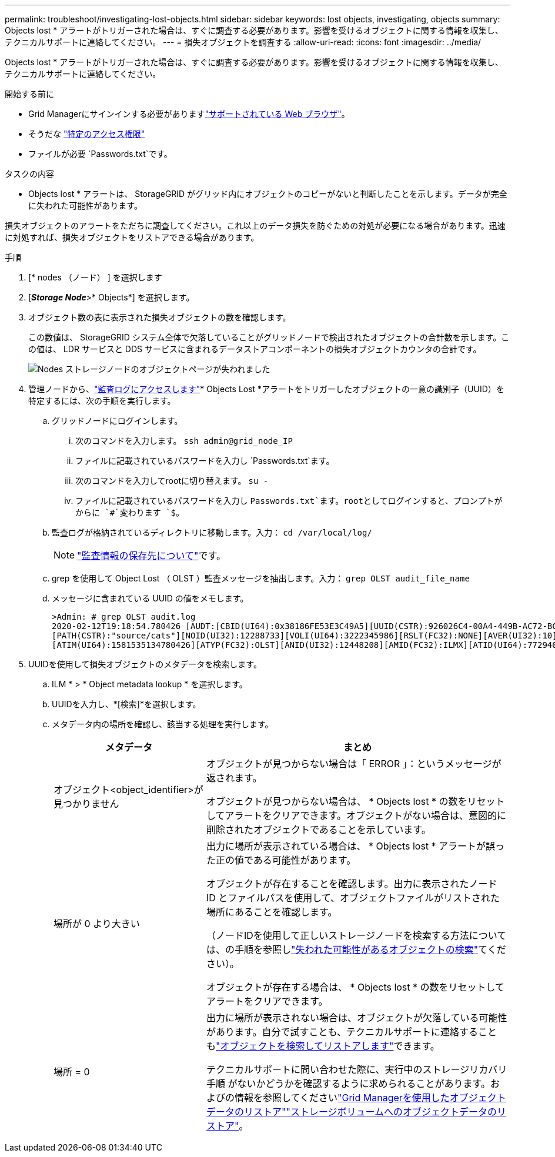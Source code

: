---
permalink: troubleshoot/investigating-lost-objects.html 
sidebar: sidebar 
keywords: lost objects, investigating, objects 
summary: Objects lost * アラートがトリガーされた場合は、すぐに調査する必要があります。影響を受けるオブジェクトに関する情報を収集し、テクニカルサポートに連絡してください。 
---
= 損失オブジェクトを調査する
:allow-uri-read: 
:icons: font
:imagesdir: ../media/


[role="lead"]
Objects lost * アラートがトリガーされた場合は、すぐに調査する必要があります。影響を受けるオブジェクトに関する情報を収集し、テクニカルサポートに連絡してください。

.開始する前に
* Grid Managerにサインインする必要がありますlink:../admin/web-browser-requirements.html["サポートされている Web ブラウザ"]。
* そうだな link:../admin/admin-group-permissions.html["特定のアクセス権限"]
* ファイルが必要 `Passwords.txt`です。


.タスクの内容
* Objects lost * アラートは、 StorageGRID がグリッド内にオブジェクトのコピーがないと判断したことを示します。データが完全に失われた可能性があります。

損失オブジェクトのアラートをただちに調査してください。これ以上のデータ損失を防ぐための対処が必要になる場合があります。迅速に対処すれば、損失オブジェクトをリストアできる場合があります。

.手順
. [* nodes （ノード） ] を選択します
. [*_Storage Node_*>* Objects*] を選択します。
. オブジェクト数の表に表示された損失オブジェクトの数を確認します。
+
この数値は、 StorageGRID システム全体で欠落していることがグリッドノードで検出されたオブジェクトの合計数を示します。この値は、 LDR サービスと DDS サービスに含まれるデータストアコンポーネントの損失オブジェクトカウンタの合計です。

+
image::../media/nodes_storage_nodes_objects_page_lost_object.png[Nodes ストレージノードのオブジェクトページが失われました]

. 管理ノードから、link:../audit/accessing-audit-log-file.html["監査ログにアクセスします"]* Objects Lost *アラートをトリガーしたオブジェクトの一意の識別子（UUID）を特定するには、次の手順を実行します。
+
.. グリッドノードにログインします。
+
... 次のコマンドを入力します。 `ssh admin@grid_node_IP`
... ファイルに記載されているパスワードを入力し `Passwords.txt`ます。
... 次のコマンドを入力してrootに切り替えます。 `su -`
... ファイルに記載されているパスワードを入力し `Passwords.txt`ます。rootとしてログインすると、プロンプトがからに `#`変わります `$`。


.. 監査ログが格納されているディレクトリに移動します。入力： `cd /var/local/log/`
+
[NOTE]
====
link:../monitor/configure-audit-messages.html#select-audit-information-destinations["監査情報の保存先について"]です。

====
.. grep を使用して Object Lost （ OLST ）監査メッセージを抽出します。入力： `grep OLST audit_file_name`
.. メッセージに含まれている UUID の値をメモします。
+
[listing]
----
>Admin: # grep OLST audit.log
2020-02-12T19:18:54.780426 [AUDT:[CBID(UI64):0x38186FE53E3C49A5][UUID(CSTR):926026C4-00A4-449B-AC72-BCCA72DD1311]
[PATH(CSTR):"source/cats"][NOID(UI32):12288733][VOLI(UI64):3222345986][RSLT(FC32):NONE][AVER(UI32):10]
[ATIM(UI64):1581535134780426][ATYP(FC32):OLST][ANID(UI32):12448208][AMID(FC32):ILMX][ATID(UI64):7729403978647354233]]
----


. UUIDを使用して損失オブジェクトのメタデータを検索します。
+
.. ILM * > * Object metadata lookup * を選択します。
.. UUIDを入力し、*[検索]*を選択します。
.. メタデータ内の場所を確認し、該当する処理を実行します。
+
[cols="2a,4a"]
|===
| メタデータ | まとめ 


 a| 
オブジェクト<object_identifier>が見つかりません
 a| 
オブジェクトが見つからない場合は「 ERROR 」：というメッセージが返されます。

オブジェクトが見つからない場合は、 * Objects lost * の数をリセットしてアラートをクリアできます。オブジェクトがない場合は、意図的に削除されたオブジェクトであることを示しています。



 a| 
場所が 0 より大きい
 a| 
出力に場所が表示されている場合は、 * Objects lost * アラートが誤った正の値である可能性があります。

オブジェクトが存在することを確認します。出力に表示されたノード ID とファイルパスを使用して、オブジェクトファイルがリストされた場所にあることを確認します。

（ノードIDを使用して正しいストレージノードを検索する方法については、の手順を参照しlink:searching-for-and-restoring-potentially-lost-objects.html["失われた可能性があるオブジェクトの検索"]てください）。

オブジェクトが存在する場合は、 * Objects lost * の数をリセットしてアラートをクリアできます。



 a| 
場所 = 0
 a| 
出力に場所が表示されない場合は、オブジェクトが欠落している可能性があります。自分で試すことも、テクニカルサポートに連絡することもlink:searching-for-and-restoring-potentially-lost-objects.html["オブジェクトを検索してリストアします"]できます。

テクニカルサポートに問い合わせた際に、実行中のストレージリカバリ手順 がないかどうかを確認するように求められることがあります。およびの情報を参照してくださいlink:../maintain/restoring-volume.html["Grid Managerを使用したオブジェクトデータのリストア"]link:../maintain/restoring-object-data-to-storage-volume.html["ストレージボリュームへのオブジェクトデータのリストア"]。

|===



